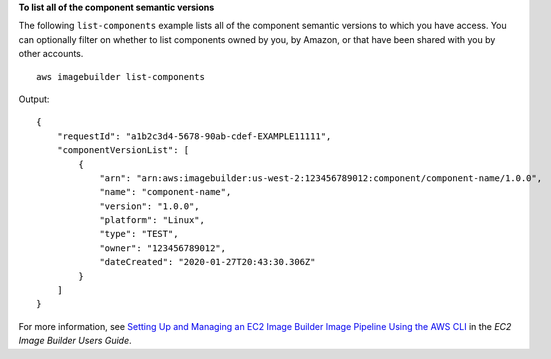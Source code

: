 **To list all of the component semantic versions**

The following ``list-components`` example lists all of the component semantic versions to which you have access. You can optionally filter on whether to list components owned by you, by Amazon, or that have been shared with you by other accounts. ::

    aws imagebuilder list-components

Output::

    {
        "requestId": "a1b2c3d4-5678-90ab-cdef-EXAMPLE11111",
        "componentVersionList": [
            {
                "arn": "arn:aws:imagebuilder:us-west-2:123456789012:component/component-name/1.0.0",
                "name": "component-name",
                "version": "1.0.0",
                "platform": "Linux",
                "type": "TEST",
                "owner": "123456789012",
                "dateCreated": "2020-01-27T20:43:30.306Z"
            }
        ]
    }

For more information, see `Setting Up and Managing an EC2 Image Builder Image Pipeline Using the AWS CLI <https://docs.aws.amazon.com/imagebuilder/latest/userguide/managing-image-builder-cli.html>`__ in the *EC2 Image Builder Users Guide*.
